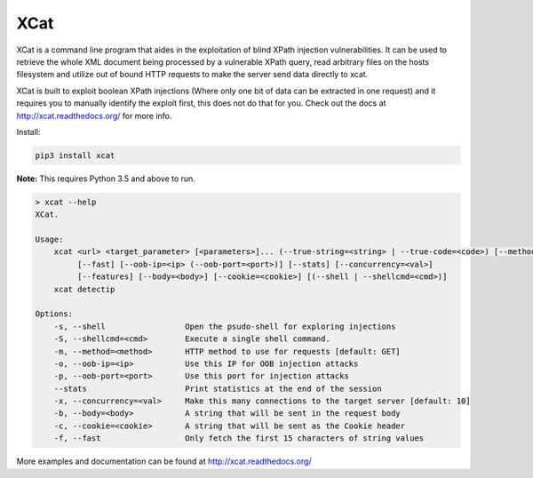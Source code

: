XCat
====

|Build Status| |image1| |image2| |image3| |image4|

.. |Build Status| image:: https://travis-ci.org/orf/xcat.svg?branch=master
   :target: https://travis-ci.org/orf/xcat
.. |image1| image:: https://img.shields.io/pypi/v/xcat.svg
   :target: https://pypi.python.org/pypi/xcat
.. |image2| image:: https://img.shields.io/pypi/l/xcat.svg
   :target: https://pypi.python.org/pypi/xcat
.. |image3| image:: https://img.shields.io/pypi/format/xcat.svg
   :target: https://pypi.python.org/pypi/xcat
.. |image4| image:: https://img.shields.io/pypi/pyversions/xcat.svg
   :target: https://pypi.python.org/pypi/xcat

XCat is a command line program that aides in the exploitation of blind XPath injection vulnerabilities. It can be used
to retrieve the whole XML document being processed by a vulnerable XPath query, read arbitrary files on the hosts filesystem
and utilize out of bound HTTP requests to make the server send data directly to xcat.

XCat is built to exploit boolean XPath injections (Where only one bit of data can be extracted in one request)
and it requires you to manually identify the exploit first, this does not do that for you. Check out the docs 
at http://xcat.readthedocs.org/ for more info.

Install:

.. code:: console

    pip3 install xcat

**Note:** This requires Python 3.5 and above to run.


.. code-block:: console

    > xcat --help
    XCat.

    Usage:
        xcat <url> <target_parameter> [<parameters>]... (--true-string=<string> | --true-code=<code>) [--method=<method>]
             [--fast] [--oob-ip=<ip> (--oob-port=<port>)] [--stats] [--concurrency=<val>]
             [--features] [--body=<body>] [--cookie=<cookie>] [(--shell | --shellcmd=<cmd>)]
        xcat detectip

    Options:
        -s, --shell                 Open the psudo-shell for exploring injections
        -S, --shellcmd=<cmd>        Execute a single shell command.
        -m, --method=<method>       HTTP method to use for requests [default: GET]
        -o, --oob-ip=<ip>           Use this IP for OOB injection attacks
        -p, --oob-port=<port>       Use this port for injection attacks
        --stats                     Print statistics at the end of the session
        -x, --concurrency=<val>     Make this many connections to the target server [default: 10]
        -b, --body=<body>           A string that will be sent in the request body
        -c, --cookie=<cookie>       A string that will be sent as the Cookie header
        -f, --fast                  Only fetch the first 15 characters of string values


More examples and documentation can be found at http://xcat.readthedocs.org/
